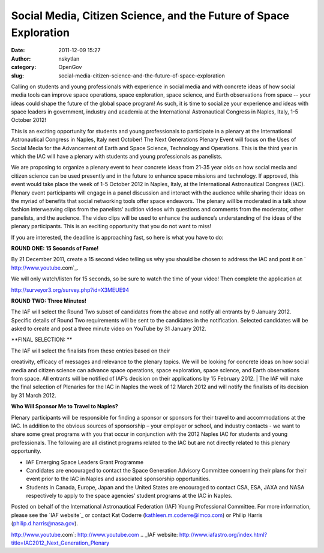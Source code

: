 Social Media, Citizen Science, and the Future of Space Exploration
##################################################################
:date: 2011-12-09 15:27
:author: nskytlan
:category: OpenGov
:slug: social-media-citizen-science-and-the-future-of-space-exploration

Calling on students and young professionals with experience in social
media and with concrete ideas of how social media tools can improve
space operations, space exploration, space science, and Earth
observations from space -- your ideas could shape the future of the
global space program! As such, it is time to socialize your experience
and ideas with space leaders in government, industry and academia at the
International Astronautical Congress in Naples, Italy, 1-5 October 2012!

This is an exciting opportunity for students and young professionals to
participate in a plenary at the International Astronautical Congress in
Naples, Italy next October! The Next Generations Plenary Event will
focus on the Uses of Social Media for the Advancement of Earth and Space
Science, Technology and Operations. This is the third year in which the
IAC will have a plenary with students and young professionals as
panelists.

We are proposing to organize a plenary event to hear concrete ideas from
21-35 year olds on how social media and citizen science can be used
presently and in the future to enhance space missions and technology. If
approved, this event would take place the week of 1-5 October 2012 in
Naples, Italy, at the International Astronautical Congress (IAC).
Plenary event participants will engage in a panel discussion and
interact with the audience while sharing their ideas on the myriad of
benefits that social networking tools offer space endeavors. The plenary
will be moderated in a talk show fashion interweaving clips from the
panelists’ audition videos with questions and comments from the
moderator, other panelists, and the audience. The video clips will be
used to enhance the audience’s understanding of the ideas of the plenary
participants. This is an exciting opportunity that you do not want to
miss!

If you are interested, the deadline is approaching fast, so here is what
you have to do:

**ROUND ONE: 15 Seconds of Fame!**

By 21 December 2011, create a 15 second video telling us why you should
be chosen to address the IAC and post it on ` http://www.youtube.com`_.
 We will only watch/listen for 15 seconds, so be sure to watch the time
of your video! Then complete the application at 
http://surveyor3.org/survey.php?id=X3MEUE94

**ROUND TWO: Three Minutes!**

The IAF will select the Round Two subset of candidates from the above
and notify all entrants by 9 January 2012. Specific details of Round Two
requirements will be sent to the candidates in the notification.
Selected candidates will be asked to create and post a three minute
video on YouTube by 31 January 2012.

**FINAL SELECTION: **

| The IAF will select the finalists from these entries based on their
creativity, efficacy of messages and relevance to the plenary topics. We
will be looking for concrete ideas on how social media and citizen
science can advance space operations, space exploration, space science,
and Earth observations from space. All entrants will be notified of
IAF’s decision on their applications by 15 February 2012.
|  The IAF will make the final selection of Plenaries for the IAC in
Naples the week of 12 March 2012 and will notify the finalists of its
decision by 31 March 2012.

**Who Will Sponsor Me to Travel to Naples?**

Plenary participants will be responsible for finding a sponsor or
sponsors for their travel to and accommodations at the IAC. In addition
to the obvious sources of sponsorship – your employer or school, and
industry contacts - we want to share some great programs with you that
occur in conjunction with the 2012 Naples IAC for students and young
professionals. The following are all distinct programs related to the
IAC but are not directly related to this plenary opportunity.

-  IAF Emerging Space Leaders Grant Programme
-  Candidates are encouraged to contact the Space Generation Advisory
   Committee concerning their plans for their event prior to the IAC in
   Naples and associated sponsorship opportunities.
-  Students in Canada, Europe, Japan and the United States are
   encouraged to contact CSA, ESA, JAXA and NASA respectively to apply
   to the space agencies’ student programs at the IAC in Naples.

Posted on behalf of the International Astronautical Federation (IAF)
Young Professional Committee. For more information, please see the `IAF
website`_ or contact Kat Coderre (kathleen.m.coderre@lmco.com) or Philip
Harris (philip.d.harris@nasa.gov).

 

.. _` http://www.youtube.com`:  http://www.youtube.com
.. _IAF website: http://www.iafastro.org/index.html?title=IAC2012_Next_Generation_Plenary
